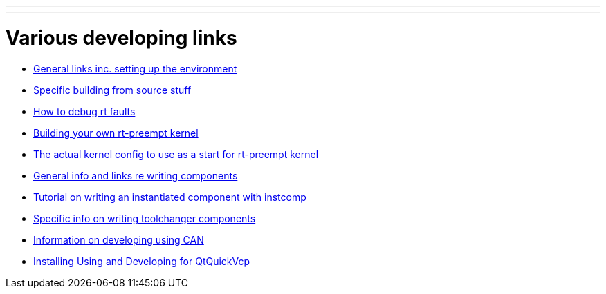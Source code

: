 ---
---

:skip-front-matter:

= Various developing links

- link:/docs/developing/developing[General links inc. setting up the environment]

- link:/docs/developing/machinekit-developing[Specific building from source stuff]

- link:/docs/developing/rtfaults[How to debug rt faults]

- link:/docs/developing/building-rt-preempt-kernel[Building your own rt-preempt kernel]

- link:/docs/developing/rt-kernel-config[The actual kernel config to use as a start for rt-preempt kernel]

- link:/docs/developing/writing-components[General info and links re writing components]

- link:/docs/hal/instcomp_writing_a_component[Tutorial on writing an instantiated component with instcomp]

- link:/docs/developing/toolchangers[Specific info on writing toolchanger components]

- link:/docs/developing/CAN-developing[Information on developing using CAN]

- link:/docs/developing/qtquickvcp[Installing Using and Developing for QtQuickVcp]
